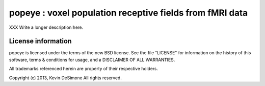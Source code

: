 
===============================================================
popeye : voxel population receptive fields from fMRI data
===============================================================

XXX Write a longer description here.


License information
===================

popeye is licensed under the terms of the new BSD license. See the file
"LICENSE" for information on the history of this software, terms & conditions
for usage, and a DISCLAIMER OF ALL WARRANTIES.

All trademarks referenced herein are property of their respective holders.

Copyright (c) 2013, Kevin DeSimone
All rights reserved.



